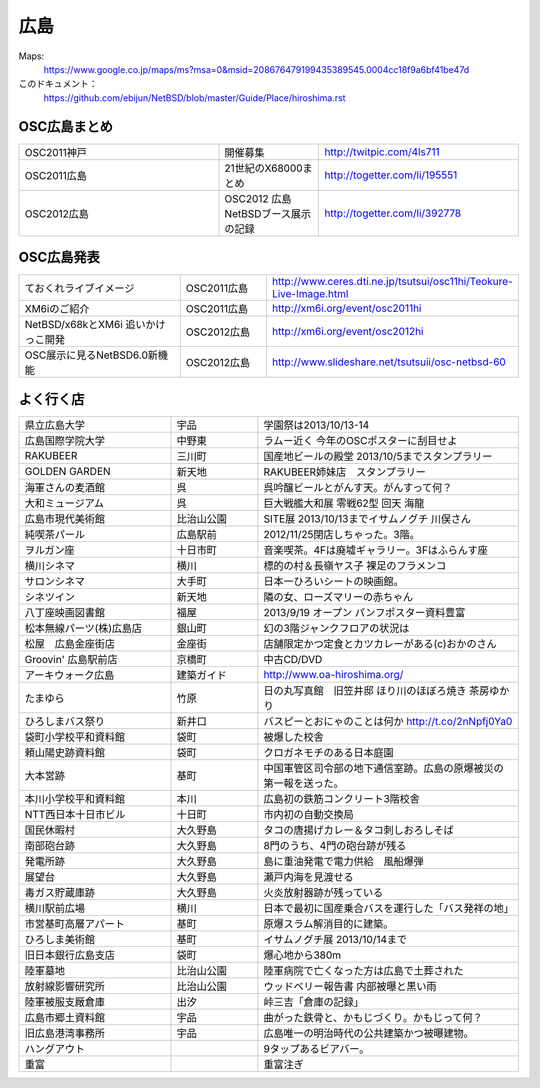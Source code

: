 .. 
 Copyright (c) 2013-4 Jun Ebihara All rights reserved.
 Redistribution and use in source and binary forms, with or without
 modification, are permitted provided that the following conditions
 are met:
 1. Redistributions of source code must retain the above copyright
    notice, this list of conditions and the following disclaimer.
 2. Redistributions in binary form must reproduce the above copyright
    notice, this list of conditions and the following disclaimer in the
    documentation and/or other materials provided with the distribution.
 THIS SOFTWARE IS PROVIDED BY THE AUTHOR ``AS IS'' AND ANY EXPRESS OR
 IMPLIED WARRANTIES, INCLUDING, BUT NOT LIMITED TO, THE IMPLIED WARRANTIES
 OF MERCHANTABILITY AND FITNESS FOR A PARTICULAR PURPOSE ARE DISCLAIMED.
 IN NO EVENT SHALL THE AUTHOR BE LIABLE FOR ANY DIRECT, INDIRECT,
 INCIDENTAL, SPECIAL, EXEMPLARY, OR CONSEQUENTIAL DAMAGES (INCLUDING, BUT
 NOT LIMITED TO, PROCUREMENT OF SUBSTITUTE GOODS OR SERVICES; LOSS OF USE,
 DATA, OR PROFITS; OR BUSINESS INTERRUPTION) HOWEVER CAUSED AND ON ANY
 THEORY OF LIABILITY, WHETHER IN CONTRACT, STRICT LIABILITY, OR TORT
 (INCLUDING NEGLIGENCE OR OTHERWISE) ARISING IN ANY WAY OUT OF THE USE OF
 THIS SOFTWARE, EVEN IF ADVISED OF THE POSSIBILITY OF SUCH DAMAGE.


広島
-------

Maps:
 https://www.google.co.jp/maps/ms?msa=0&msid=208676479199435389545.0004cc18f9a6bf41be47d

このドキュメント：
 https://github.com/ebijun/NetBSD/blob/master/Guide/Place/hiroshima.rst

OSC広島まとめ
~~~~~~~~~~~~~

.. csv-table::
 :widths: 70 35 70

 OSC2011神戸,開催募集,http://twitpic.com/4ls711
 OSC2011広島,21世紀のX68000まとめ, http://togetter.com/li/195551
 OSC2012広島, OSC2012 広島 NetBSDブース展示の記録,http://togetter.com/li/392778

OSC広島発表
~~~~~~~~~~~~~

.. csv-table::
 :widths: 70 35 70

 ておくれライブイメージ,OSC2011広島,http://www.ceres.dti.ne.jp/tsutsui/osc11hi/Teokure-Live-Image.html
 XM6iのご紹介, OSC2011広島, http://xm6i.org/event/osc2011hi
 NetBSD/x68kとXM6i 追いかけっこ開発,OSC2012広島,http://xm6i.org/event/osc2012hi
 OSC展示に見るNetBSD6.0新機能,OSC2012広島, http://www.slideshare.net/tsutsuii/osc-netbsd-60

よく行く店
~~~~~~~~~~~~~~

.. csv-table::
 :widths: 35 20 60

 県立広島大学,宇品,学園祭は2013/10/13-14
 広島国際学院大学,中野東, ラムー近く 今年のOSCポスターに刮目せよ
 RAKUBEER,三川町,国産地ビールの殿堂 2013/10/5までスタンプラリー
 GOLDEN GARDEN,新天地,RAKUBEER姉妹店　スタンプラリー
 海軍さんの麦酒館,呉,呉吟醸ビールとがんす天。がんすって何？
 大和ミュージアム,呉,巨大戦艦大和展 零戦62型 回天 海龍
 広島市現代美術館,比治山公園,SITE展 2013/10/13までイサムノグチ 川俣さん
 純喫茶パール,広島駅前,2012/11/25閉店しちゃった。3階。
 ヲルガン座,十日市町,音楽喫茶。4Fは廃墟ギャラリー。3Fはふらんす座
 横川シネマ,横川,標的の村＆長嶺ヤス子 裸足のフラメンコ
 サロンシネマ,大手町,日本一ひろいシートの映画館。
 シネツイン,新天地,隣の女、ローズマリーの赤ちゃん
 八丁座映画図書館,福屋,2013/9/19 オープン パンフポスター資料豊富
 松本無線パーツ(株)広島店,銀山町,幻の3階ジャンクフロアの状況は
 松屋　広島金座街店,金座街 ,店舗限定かつ定食とカツカレーがある(c)おかのさん
 Groovin' 広島駅前店,京橋町,中古CD/DVD
 アーキウォーク広島,建築ガイド,http://www.oa-hiroshima.org/
 たまゆら,竹原,日の丸写真館　旧笠井邸 ほり川のほぼろ焼き 茶房ゆかり
 ひろしまバス祭り,新井口,バスピーとおにゃのことは何か http://t.co/2nNpfj0Ya0
 袋町小学校平和資料館,袋町,被爆した校舎
 頼山陽史跡資料館,袋町,クロガネモチのある日本庭園
 大本営跡,基町,中国軍管区司令部の地下通信室跡。広島の原爆被災の第一報を送った。
 本川小学校平和資料館,本川,広島初の鉄筋コンクリート3階校舎
 NTT西日本十日市ビル,十日町,市内初の自動交換局
 国民休暇村,大久野島 ,タコの唐揚げカレー＆タコ刺しおろしそば
 南部砲台跡,大久野島, 8門のうち、4門の砲台跡が残る
 発電所跡,大久野島,島に重油発電で電力供給　風船爆弾
 展望台,大久野島,瀬戸内海を見渡せる
 毒ガス貯蔵庫跡,大久野島,火炎放射器跡が残っている
 横川駅前広場,横川,日本で最初に国産乗合バスを運行した「バス発祥の地」
 市営基町高層アパート,基町,原爆スラム解消目的に建築。
 ひろしま美術館,基町,イサムノグチ展 2013/10/14まで
 旧日本銀行広島支店,袋町,爆心地から380m
 陸軍墓地,比治山公園,陸軍病院で亡くなった方は広島で土葬された
 放射線影響研究所,比治山公園,ウッドベリー報告書 内部被曝と黒い雨
 陸軍被服支厰倉庫,出汐,峠三吉「倉庫の記録」
 広島市郷土資料館,宇品,曲がった鉄骨と、かもじづくり。かもじって何？
 旧広島港湾事務所,宇品,広島唯一の明治時代の公共建築かつ被曝建物。
 ハングアウト,,9タップあるビアバー。
 重富,,重富注ぎ


